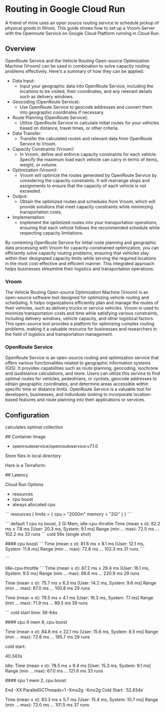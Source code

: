 #+OPTIONS: num:nil

* Routing in Google Cloud Run
A friend of mine uses an open source routing service to schedule pickup of physical goods in
Illinois. This guide shows how to set up a Vroom Server with the Openroute Service on Google Cloud
Platform running in Cloud Run. 

** Overview

OpenRoute Service and the Vehicle Routing Open-source Optimization Machine (Vroom) can be used in
combination to solve capacity routing problems effectively. Here's a summary of how they can be
applied:

- Data Input:
  - Input your geographic data into OpenRoute Service, including the locations to be visited,
    their coordinates, and any relevant details such as delivery windows.
    
- Geocoding (OpenRoute Service):
  - Use OpenRoute Service to geocode addresses and convert them into geographic coordinates if
    necessary.
    
-  Route Planning (OpenRoute Service):
  - Utilize OpenRoute Service to calculate initial routes for your vehicles based on distance,
    travel times, or other criteria.
  
-  Data Transfer:
  - Transfer the calculated routes and relevant data from OpenRoute Service to Vroom.
    
-  Capacity Constraints (Vroom):
  - In Vroom, define and enforce capacity constraints for each vehicle. Specify the maximum
    load each vehicle can carry in terms of items, weight, or volume.
  
-  Optimization (Vroom):
  - Vroom will optimize the routes generated by OpenRoute Service by considering the capacity
    constraints. It will rearrange stops and assignments to ensure that the capacity of each vehicle
    is not exceeded.
  
-  Output:
  - Obtain the optimized routes and schedules from Vroom, which will provide solutions that
    meet capacity constraints while minimizing transportation costs.
  
-  Implementation:
  - Implement the optimized routes into your transportation operations, ensuring that each
    vehicle follows the recommended schedule while respecting capacity limitations.

By combining OpenRoute Service for initial route planning and geographic data processing with Vroom
for capacity-constrained optimization, you can efficiently solve capacity routing problems, ensuring
that vehicles stay within their designated capacity limits while serving the required locations in
the most cost-effective and efficient manner. This integrated approach helps businesses streamline
their logistics and transportation operations. 

*** Vroom
The Vehicle Routing Open-source Optimization Machine (Vroom) is an open-source software tool
designed for optimizing vehicle routing and scheduling. It helps organizations efficiently plan and
manage the routes of their vehicles, such as delivery trucks or service vehicles. Vroom is used to
minimize transportation costs and time while satisfying various constraints, including delivery
windows, vehicle capacity, and other logistical factors. This open-source tool provides a platform
for optimizing complex routing problems, making it a valuable resource for businesses and
researchers in the field of logistics and transportation management. 

*** OpenRoute Service
OpenRoute Service is an open-source routing and optimization service that offers various
functionalities related to geographic information systems (GIS). It provides capabilities such as
route planning, geocoding, isochrone and isodistance calculations, and more. Users can utilize this
service to find optimal routes for vehicles, pedestrians, or cyclists, geocode addresses to obtain
geographic coordinates, and determine areas accessible within specific time or distance limits.
OpenRoute Service is a valuable tool for developers, businesses, and individuals looking to
incorporate location-based features and route planning into their applications or services. 

** Configuration

calculates optimal collection




# Configuration
## Container Image
- openrouteservice/openrouteservice:v7.1.0

Store files in local directory 


# Infrastructure
Here is a Terraform:





# Performance Tuning

## Latency

Cloud Run Options

- resources
- cpu boost
- always allocated cpu
```
resources {
	  limits = {
	    cpu = "2000m"
	    memory = "2Gi" 
	  }
	}
```

``` default 1 cpu no boost, 2 Gi Mem, idle-cpu-throttle
Time (mean ± σ):      82.2 ms ±   7.8 ms    [User: 20.3 ms, System: 9.1 ms]
Range (min … max):    72.5 ms … 102.2 ms    33 runs
```
cold 56s (single shot)

#### cpu boost
```
  Time (mean ± σ):      81.6 ms ±   8.1 ms    [User: 12.1 ms, System: 11.8 ms]
  Range (min … max):    72.6 ms … 102.3 ms    31 runs
```

```

Idle-cpu-throttle
```
  Time (mean ± σ):      87.2 ms ±  29.4 ms    [User: 16.1 ms, System: 9.5 ms]
  Range (min … max):    66.6 ms … 220.9 ms    29 runs


  Time (mean ± σ):      75.7 ms ±   6.3 ms    [User: 14.2 ms, System: 9.6 ms]
  Range (min … max):    67.0 ms … 100.8 ms    29 runs

  Time (mean ± σ):      79.5 ms ±   4.1 ms    [User: 16.3 ms, System: 7.1 ms]
  Range (min … max):    71.9 ms …  89.5 ms    39 runs

 
```
cold start time:
56-64s 

#### cpu 4 mem 8, cpu boost

  Time (mean ± σ):      84.8 ms ±  22.1 ms    [User: 15.6 ms, System: 8.5 ms]
  Range (min … max):    72.8 ms … 195.7 ms    29 runs

cold start:

40.343s

Idle:
  Time (mean ± σ):      78.5 ms ±   9.4 ms    [User: 15.3 ms, System: 9.1 ms]
  Range (min … max):    67.0 ms … 121.6 ms    33 runs

#### cpu 1 mem 2, cpu boost

End
-XX:ParallelGCThreads=1 -Xms2g -Xmx2g
Cold Start: `52.834s`

  Time (mean ± σ):      83.3 ms ±   5.7 ms    [User: 15.4 ms, System: 10.7 ms]
  Range (min … max):    72.0 ms … 101.5 ms    37 runs
